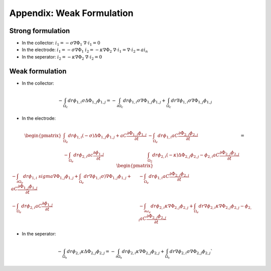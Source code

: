 Appendix: Weak Formulation
==========================

Strong formulation
------------------

- In the collector:
  :math:`i_1 = -\sigma \nabla \Phi_1`
  :math:`\nabla \cdot i_1 = 0` 

- In the electrode:
  :math:`i_1 = -\sigma \nabla \Phi_1`                
  :math:`i_2 = -\kappa \nabla \Phi_2`                
  :math:`\nabla \cdot i_1 = \nabla \cdot i_2 = a i_n`


- In the seperator:
  :math:`i_2 = -\kappa \nabla \Phi_2`
  :math:`\nabla \cdot i_2 = 0`       

Weak formulation
----------------

- In the collector:

.. math::

  -\int_{\Omega_c}dr \phi_{1,i} \sigma \Delta \Phi_{1,j}\phi_{1,j} =
  -\int_{\partial {\Omega_c}}dr \phi_{1,i} \sigma \nabla \Phi_{1,j}\phi_{1,j}  +
  \int_{\Omega_c}dr \nabla \phi_{1,i} \sigma \nabla \Phi_{1,j}\phi_{1,j}

- In the electrode:

.. math::

  \begin{pmatrix}
  \int_{\Omega_e}dr \phi_{1,i} (-\sigma) \Delta \Phi_{1,j}\phi_{1,j}  + a C
  \frac{\partial \Phi_{1,j}\phi_{1,j}}{\partial t} & 
  - \int_{\Omega_e}dr \phi_{1,i} aC \frac{\partial \Phi_{2,j}\phi_{2,j}}{\partial
    t} \\
  -\int_{\Omega_e} dr \phi_{2,i} ac \frac{\partial \phi_{1,j}}{\partial t}  &
  \int_{\Omega_2} dr \phi_{2,i} (-\kappa) \Delta \Phi_{2,j} \phi_{2,j} -
  \phi_{2,i} aC \frac{\partial \Phi_{2,j}\phi_{2,j}}{\partial t} 
  \end{pmatrix} 
  =
  \begin{pmatrix}
  -\int_{\partial \Omega_e} dr \phi_{1,i} \ sigma \nabla \Phi_{1,j}\phi_{1,j} +
  \int_{\Omega_e}dr \nabla \phi_{1,i} \sigma) \nabla \Phi_{1,j}\phi_{1,j}  + a C
  \frac{\partial \Phi_{1,j}\phi_{1,j}}{\partial t} & 
  - \int_{\Omega_e}dr \phi_{1,i} aC \frac{\partial \Phi_{2,j}\phi_{2,j}}{\partial
    t} \\
  -\int_{\Omega_e} dr \phi_{2,i} aC \frac{\partial \phi_{1,j}}{\partial t}  &
  -\int_{\partial \omega_e} dr \phi_{2,i}\kappa \nabla \Phi_{2,j} \phi_{2,j} +
  \int_{\Omega_e} dr \nabla \phi_{2,i} \kappa \nabla \Phi_{2,j} \phi_{2,j} -
  \phi_{2,i} aC \frac{\partial \Phi_{2,j}\phi_{2,j}}{\partial t} 
  \end{pmatrix}

- In the seperator:

.. math::

  -\int_{\Omega_s}dr \phi_{2,i} \kappa \Delta \Phi_{2,j}\phi_{2,j} =
  -\int_{\partial {\Omega_s}}dr \phi_{2,i} \kappa \nabla \Phi_{2,j}\phi_{2,j} +
  \int_{\Omega_s}dr \nabla \phi_{2,i} \sigma \nabla \Phi_{2,j}\phi_{2,j}` 
